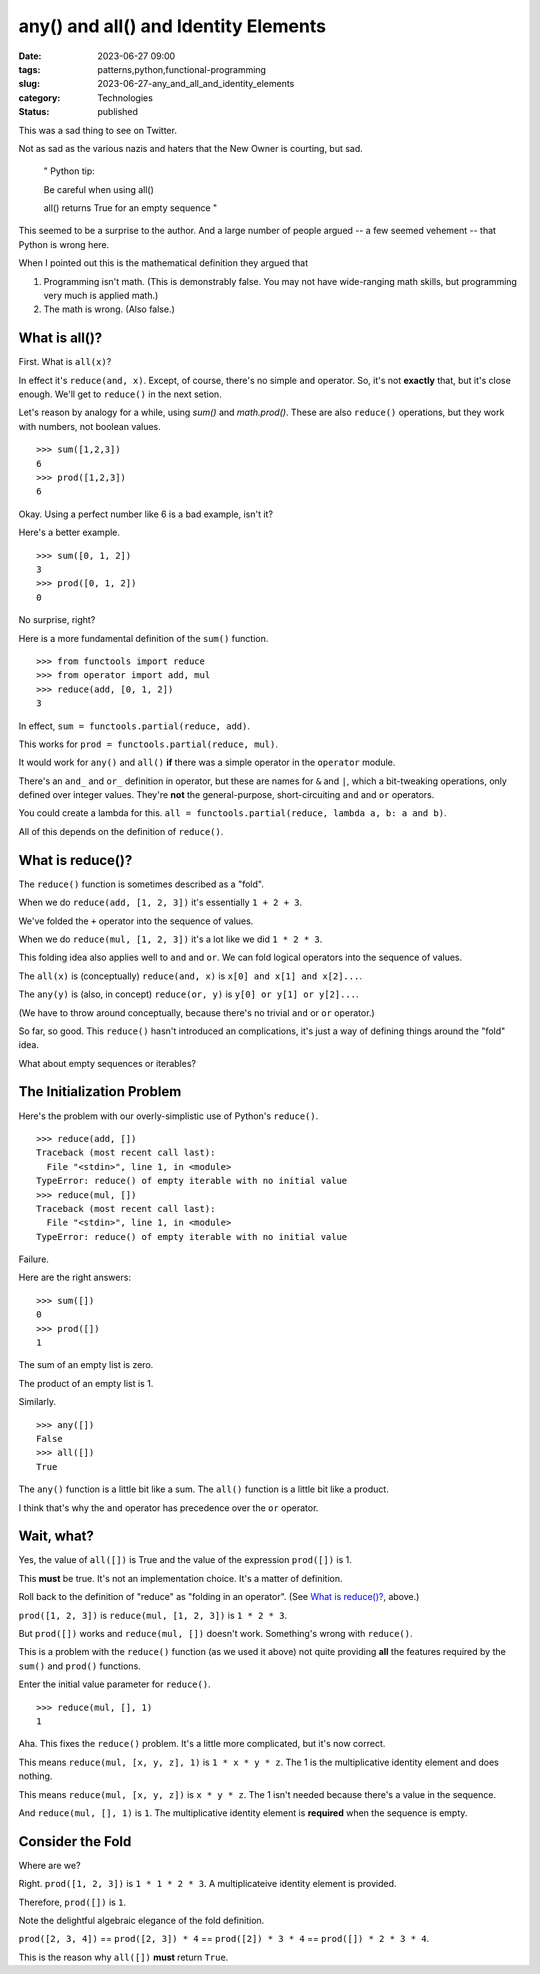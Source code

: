 any() and all() and Identity Elements
##############################################

:date: 2023-06-27 09:00
:tags: patterns,python,functional-programming
:slug: 2023-06-27-any_and_all_and_identity_elements
:category: Technologies
:status: published

This was a sad thing to see on Twitter.

Not as sad as the various nazis and haters that the New Owner is courting, but sad.

    "
    Python tip:

    Be careful when using all()

    all() returns True for an empty sequence
    "

This seemed to be a surprise to the author. And a large number of people argued -- a few seemed vehement -- that Python is wrong here.

When I pointed out this is the mathematical definition they argued that

1) Programming isn't math. (This is demonstrably false. You may not have wide-ranging math skills, but programming very much is applied math.)

2) The math is wrong. (Also false.)

What is all()?
==============

First. What is ``all(x)``?

In effect it's ``reduce(and, x)``. Except, of course, there's no simple ``and`` operator. So, it's not **exactly** that, but it's close enough.
We'll get to ``reduce()`` in the next setion.

Let's reason by analogy for a while, using `sum()` and `math.prod()`.
These are also ``reduce()`` operations, but they work with numbers, not boolean values.

::

    >>> sum([1,2,3])
    6
    >>> prod([1,2,3])
    6

Okay. Using a perfect number like 6 is a bad example, isn't it?

Here's a better example.

::

    >>> sum([0, 1, 2])
    3
    >>> prod([0, 1, 2])
    0

No surprise, right?

Here is a more fundamental definition of the ``sum()`` function.

::

    >>> from functools import reduce
    >>> from operator import add, mul
    >>> reduce(add, [0, 1, 2])
    3

In effect, ``sum = functools.partial(reduce, add)``.

This works for ``prod = functools.partial(reduce, mul)``.

It would work for ``any()`` and ``all()`` **if** there was a simple operator in the
``operator`` module.

There's an ``and_`` and ``or_`` definition in operator, but these are names for ``&`` and ``|``,
which a bit-tweaking operations, only defined over integer values. They're **not**
the general-purpose, short-circuiting ``and`` and ``or`` operators.

You could create a lambda for this. ``all = functools.partial(reduce, lambda a, b: a and b)``.

All of this depends on the definition of ``reduce()``.

What is reduce()?
==================

The ``reduce()`` function is sometimes described as  a "fold".

When we do ``reduce(add, [1, 2, 3])`` it's essentially ``1 + 2 + 3``.

We've folded the ``+`` operator into the sequence of values.

When we do ``reduce(mul, [1, 2, 3])`` it's a lot like we did ``1 * 2 * 3``.

This folding idea also applies well to ``and`` and ``or``. We can fold logical operators into the sequence of values.

The ``all(x)`` is (conceptually) ``reduce(and, x)`` is ``x[0] and x[1] and x[2]...``.

The ``any(y)`` is (also, in concept) ``reduce(or, y)`` is ``y[0] or y[1] or y[2]...``.

(We have to throw around conceptually, because there's no trivial ``and`` or ``or`` operator.)

So far, so good. This ``reduce()`` hasn't introduced an complications, it's just a way of defining things
around the "fold" idea.

What about empty sequences or iterables?

The Initialization Problem
==========================

Here's the problem with our overly-simplistic use of Python's ``reduce()``.

::

    >>> reduce(add, [])
    Traceback (most recent call last):
      File "<stdin>", line 1, in <module>
    TypeError: reduce() of empty iterable with no initial value
    >>> reduce(mul, [])
    Traceback (most recent call last):
      File "<stdin>", line 1, in <module>
    TypeError: reduce() of empty iterable with no initial value

Failure.

Here are the right answers:

::

    >>> sum([])
    0
    >>> prod([])
    1

The sum of an empty list is zero.

The product of an empty list is 1.

Similarly.

::

    >>> any([])
    False
    >>> all([])
    True

The ``any()`` function is a little bit like a sum. The ``all()`` function is a little bit like
a product.

I think that's why the ``and`` operator has precedence over the ``or`` operator.

Wait, what?
===========

Yes, the value of ``all([])`` is True and the value of the expression ``prod([])`` is 1.

This **must** be true. It's not an implementation choice. It's a matter of definition.

Roll back to the definition of "reduce" as "folding in an operator".
(See `What is reduce()?`_, above.)

``prod([1, 2, 3])`` is ``reduce(mul, [1, 2, 3])`` is ``1 * 2 * 3``.

But ``prod([])`` works and ``reduce(mul, [])`` doesn't work. Something's wrong with ``reduce()``.

This is a problem with the ``reduce()`` function (as we used it above) not quite providing **all** the features required by the ``sum()`` and ``prod()`` functions.

Enter the initial value parameter for ``reduce()``.

::

    >>> reduce(mul, [], 1)
    1

Aha. This fixes the ``reduce()`` problem. It's a little more complicated, but it's now correct.

This means ``reduce(mul, [x, y, z], 1)`` is ``1 * x * y * z``.  The 1 is the multiplicative identity element and does nothing.

This means ``reduce(mul, [x, y, z])`` is ``x * y * z``. The 1 isn't needed because there's a value in the sequence.

And ``reduce(mul, [], 1)`` is ``1``.  The multiplicative identity element is **required** when the sequence is empty.

Consider the Fold
=================

Where are we?

Right.  ``prod([1, 2, 3])`` is ``1 * 1 * 2 * 3``. A multiplicateive identity element is provided.

Therefore, ``prod([])`` is ``1``.

Note the delightful algebraic elegance of the fold definition.

``prod([2, 3, 4])`` == ``prod([2, 3]) * 4`` == ``prod([2]) * 3 * 4`` == ``prod([]) * 2 * 3 * 4``.

This is the reason why ``all([])`` **must** return ``True``.


